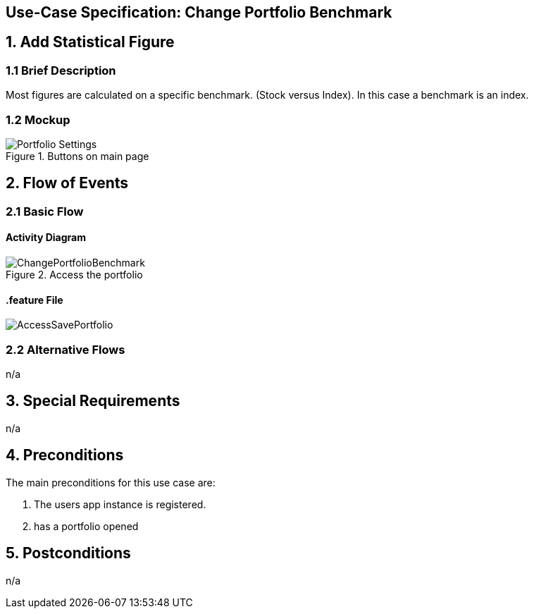 == Use-Case Specification: Change Portfolio Benchmark

== 1. Add Statistical Figure

=== 1.1 Brief Description

Most figures are calculated on a specific benchmark. (Stock versus Index). In this case a benchmark is an index.

=== 1.2 Mockup
.Buttons on main page
image::Portfolio Settings.png[]


== 2. Flow of Events

=== 2.1 Basic Flow

==== Activity Diagram

.Access the portfolio
image::ChangePortfolioBenchmark.png[]

==== .feature File

image::AccessSavePortfolio.JPG[]


=== 2.2 Alternative Flows

n/a

== 3. Special Requirements

n/a

== 4. Preconditions

The main preconditions for this use case are:

[arabic]
. The users app instance is registered.
. has a portfolio opened


== 5. Postconditions

n/a